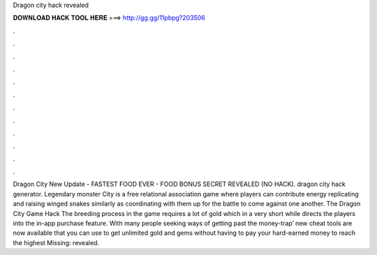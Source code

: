 Dragon city hack revealed

𝐃𝐎𝐖𝐍𝐋𝐎𝐀𝐃 𝐇𝐀𝐂𝐊 𝐓𝐎𝐎𝐋 𝐇𝐄𝐑𝐄 ===> http://gg.gg/11pbpg?203506

.

.

.

.

.

.

.

.

.

.

.

.

Dragon City New Update - FASTEST FOOD EVER - FOOD BONUS SECRET REVEALED (NO HACK). dragon city hack generator. Legendary monster City is a free relational association game where players can contribute energy replicating and raising winged snakes similarly as coordinating with them up for the battle to come against one another. The Dragon City Game Hack The breeding process in the game requires a lot of gold which in a very short while directs the players into the in-app purchase feature. With many people seeking ways of getting past the money-trap’ new cheat tools are now available that you can use to get unlimited gold and gems without having to pay your hard-earned money to reach the highest Missing: revealed.